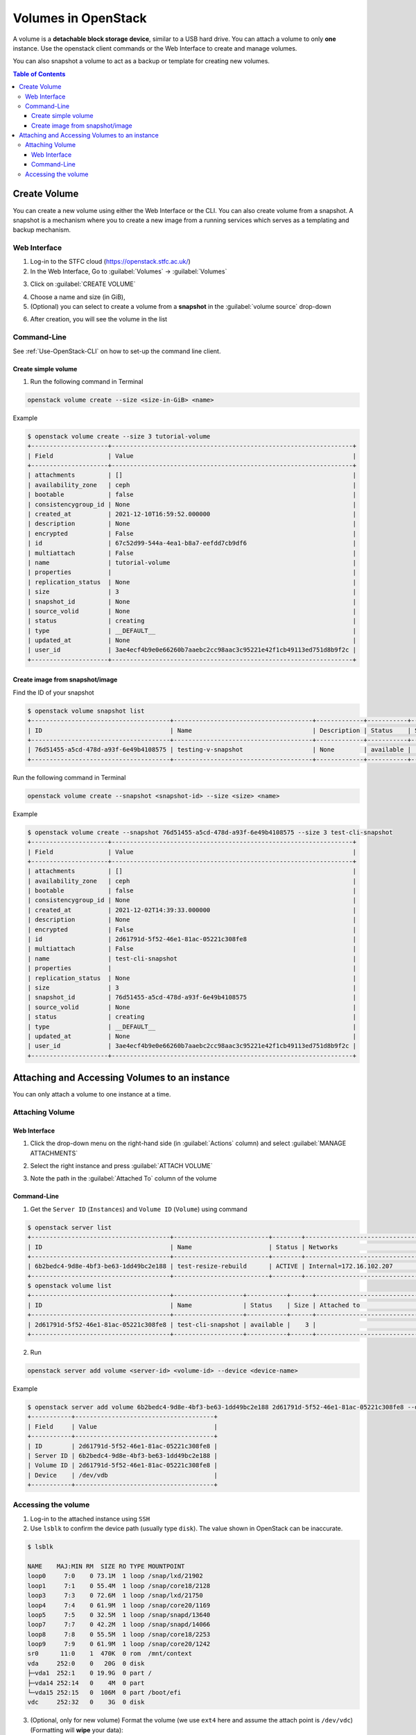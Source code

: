 Volumes in OpenStack 
***********************

A volume is a **detachable block storage device**, similar to a USB hard drive. You can attach a volume to only **one** instance. Use the openstack client commands or the Web Interface to create and manage volumes.

You can also snapshot a volume to act as a backup or template for creating new volumes.

.. contents:: Table of Contents

Create Volume
========================================
You can create a new volume using either the Web Interface or the CLI. 
You can also create volume from a snapshot. A snapshot is a mechanism where you to create a new image from a running services which serves as a templating and backup mechanism.

Web Interface
-------------
1. Log-in to the STFC cloud (https://openstack.stfc.ac.uk/)
2. In the Web Interface, Go to :guilabel:`Volumes` → :guilabel:`Volumes`

.. image:: /assets/howtos/Volume/Create-Step2.png
    :align: center
    :alt:

3. Click on :guilabel:`CREATE VOLUME`

.. image:: /assets/howtos/Volume/Create-Step3.png
    :align: center
    :alt:

4. Choose a name and size (in GiB),
5. (Optional) you can select to create a volume from a **snapshot** in the :guilabel:`volume source` drop-down

.. image:: /assets/howtos/Volume/Create-Step5.png
    :align: center
    :alt:

6. After creation, you will see the volume in the list

.. image:: /assets/howtos/Volume/Create-Step6.png
    :align: center
    :alt:

Command-Line
-------------
See :ref:`Use-OpenStack-CLI` on how to set-up the command line client.

Create simple volume
^^^^^^^^^^^^^^^^^^^^^^^^^^^
1. Run the following command in Terminal

.. code-block:: bash

    openstack volume create --size <size-in-GiB> <name>

Example

.. code-block:: bash

    $ openstack volume create --size 3 tutorial-volume
    +---------------------+------------------------------------------------------------------+
    | Field               | Value                                                            |
    +---------------------+------------------------------------------------------------------+
    | attachments         | []                                                               |
    | availability_zone   | ceph                                                             |
    | bootable            | false                                                            |
    | consistencygroup_id | None                                                             |
    | created_at          | 2021-12-10T16:59:52.000000                                       |
    | description         | None                                                             |
    | encrypted           | False                                                            |
    | id                  | 67c52d99-544a-4ea1-b8a7-eefdd7cb9df6                             |
    | multiattach         | False                                                            |
    | name                | tutorial-volume                                                  |
    | properties          |                                                                  |
    | replication_status  | None                                                             |
    | size                | 3                                                                |
    | snapshot_id         | None                                                             |
    | source_volid        | None                                                             |
    | status              | creating                                                         |
    | type                | __DEFAULT__                                                      |
    | updated_at          | None                                                             |
    | user_id             | 3ae4ecf4b9e0e66260b7aaebc2cc98aac3c95221e42f1cb49113ed751d8b9f2c |
    +---------------------+------------------------------------------------------------------+

Create image from snapshot/image
^^^^^^^^^^^^^^^^^^^^^^^^^^^^^^^^^^^^^^^^

Find the ID of your snapshot

.. code-block:: bash

    $ openstack volume snapshot list
    +--------------------------------------+--------------------------------------+-------------+-----------+------+
    | ID                                   | Name                                 | Description | Status    | Size |
    +--------------------------------------+--------------------------------------+-------------+-----------+------+
    | 76d51455-a5cd-478d-a93f-6e49b4108575 | testing-v-snapshot                   | None        | available |    3 |
    +--------------------------------------+--------------------------------------+-------------+-----------+------+

Run the following command in Terminal

.. code-block:: bash

    openstack volume create --snapshot <snapshot-id> --size <size> <name>

Example

.. code-block:: bash

    $ openstack volume create --snapshot 76d51455-a5cd-478d-a93f-6e49b4108575 --size 3 test-cli-snapshot
    +---------------------+------------------------------------------------------------------+
    | Field               | Value                                                            |
    +---------------------+------------------------------------------------------------------+
    | attachments         | []                                                               |
    | availability_zone   | ceph                                                             |
    | bootable            | false                                                            |
    | consistencygroup_id | None                                                             |
    | created_at          | 2021-12-02T14:39:33.000000                                       |
    | description         | None                                                             |
    | encrypted           | False                                                            |
    | id                  | 2d61791d-5f52-46e1-81ac-05221c308fe8                             |
    | multiattach         | False                                                            |
    | name                | test-cli-snapshot                                                |
    | properties          |                                                                  |
    | replication_status  | None                                                             |
    | size                | 3                                                                |
    | snapshot_id         | 76d51455-a5cd-478d-a93f-6e49b4108575                             |
    | source_volid        | None                                                             |
    | status              | creating                                                         |
    | type                | __DEFAULT__                                                      |
    | updated_at          | None                                                             |
    | user_id             | 3ae4ecf4b9e0e66260b7aaebc2cc98aac3c95221e42f1cb49113ed751d8b9f2c |
    +---------------------+------------------------------------------------------------------+



Attaching and Accessing Volumes to an instance
==============================================

You can only attach a volume to one instance at a time.

Attaching Volume
-----------------

Web Interface
^^^^^^^^^^^^^^
1. Click the drop-down menu on the right-hand side (in :guilabel:`Actions` column) and select :guilabel:`MANAGE ATTACHMENTS`

.. image:: /assets/howtos/Volume/Attach-Step1.png
    :align: center
    :alt:


2. Select the right instance and press :guilabel:`ATTACH VOLUME`

.. image:: /assets/howtos/Volume/Attach-Step2.png
    :align: center
    :alt:

3. Note the path in the :guilabel:`Attached To` column of the volume

.. image:: /assets/howtos/Volume/Attach-Step3.png
    :align: center
    :alt:


Command-Line
^^^^^^^^^^^^^^
1. Get the ``Server ID`` (``Instances``) and ``Volume ID`` (``Volume``) using command

.. code-block:: bash

    $ openstack server list
    +--------------------------------------+--------------------------+--------+----------------------------------------+---------------------------------------------------------+--------------+
    | ID                                   | Name                     | Status | Networks                               | Image                                                   | Flavor       |
    +--------------------------------------+--------------------------+--------+----------------------------------------+---------------------------------------------------------+--------------+
    | 6b2bedc4-9d8e-4bf3-be63-1dd49bc2e188 | test-resize-rebuild      | ACTIVE | Internal=172.16.102.207                | ubuntu-focal-20.04-gui                                  | c3.small     |
    +--------------------------------------+--------------------------+--------+----------------------------------------+---------------------------------------------------------+--------------+
    $ openstack volume list
    +--------------------------------------+-------------------+-----------+------+-----------------------------------+
    | ID                                   | Name              | Status    | Size | Attached to                       |
    +--------------------------------------+-------------------+-----------+------+-----------------------------------+
    | 2d61791d-5f52-46e1-81ac-05221c308fe8 | test-cli-snapshot | available |    3 |                                   |
    +--------------------------------------+-------------------+-----------+------+-----------------------------------+

2. Run

.. code-block:: bash

    openstack server add volume <server-id> <volume-id> --device <device-name>

Example

.. code-block:: bash

    $ openstack server add volume 6b2bedc4-9d8e-4bf3-be63-1dd49bc2e188 2d61791d-5f52-46e1-81ac-05221c308fe8 --device /dev/vdb
    +-----------+--------------------------------------+
    | Field     | Value                                |
    +-----------+--------------------------------------+
    | ID        | 2d61791d-5f52-46e1-81ac-05221c308fe8 |
    | Server ID | 6b2bedc4-9d8e-4bf3-be63-1dd49bc2e188 |
    | Volume ID | 2d61791d-5f52-46e1-81ac-05221c308fe8 |
    | Device    | /dev/vdb                             |
    +-----------+--------------------------------------+

Accessing the volume
----------------------
1. Log-in to the attached instance using ``SSH``
2. Use ``lsblk`` to confirm the device path (usually type ``disk``). The value shown in OpenStack can be inaccurate.

.. code-block:: bash

    $ lsblk
    
    NAME    MAJ:MIN RM  SIZE RO TYPE MOUNTPOINT
    loop0     7:0    0 73.1M  1 loop /snap/lxd/21902
    loop1     7:1    0 55.4M  1 loop /snap/core18/2128
    loop3     7:3    0 72.6M  1 loop /snap/lxd/21750
    loop4     7:4    0 61.9M  1 loop /snap/core20/1169
    loop5     7:5    0 32.5M  1 loop /snap/snapd/13640
    loop7     7:7    0 42.2M  1 loop /snap/snapd/14066
    loop8     7:8    0 55.5M  1 loop /snap/core18/2253
    loop9     7:9    0 61.9M  1 loop /snap/core20/1242
    sr0      11:0    1  470K  0 rom  /mnt/context
    vda     252:0    0   20G  0 disk
    ├─vda1  252:1    0 19.9G  0 part /
    ├─vda14 252:14   0    4M  0 part
    └─vda15 252:15   0  106M  0 part /boot/efi
    vdc     252:32   0    3G  0 disk


3. (Optional, only for new volume) Format the volume (we use ``ext4`` here and assume the attach point is ``/dev/vdc``) (Formatting will **wipe** your data): 

.. code-block:: bash

    sudo mkfs.ext4 /dev/vdc

4. Mount the volume (we use the folder /mnt/test-volume as example)

.. code-block:: bash

    sudo mkdir /mnt/test-volume

5. Add this mount point to /etc/fstab, so it will be mounted automatically on startup 

.. code-block:: bash

    sudo vim /etc/fstab


6. Add/edit the following line: 

.. code-block:: bash

    /dev/vdc /mnt/test-volume ext4 defaults 0 0

7. You still need to manually mount it now 

.. code-block:: bash

    sudo mount /mnt/test-volume

8. (Optional)You may also want to change the permission of the directory using ``chmod`` to enable read/write without ``sudo``
